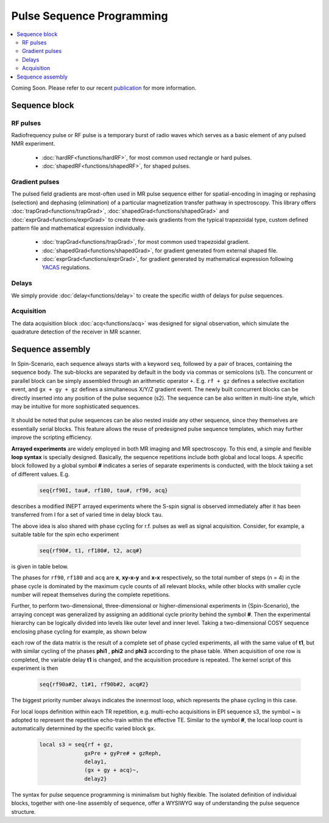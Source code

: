 
**************************
Pulse Sequence Programming
**************************
.. contents::
   :local:
   :depth: 2

Coming Soon. Please refer to our  recent `publication <https://doi.org/10.1016/j.jmr.2019.01.016>`_ for more information.


Sequence block 
===============

RF pulses
---------
Radiofrequency pulse or RF pulse is a temporary burst of radio waves which serves as a basic element of any pulsed NMR experiment. 

  * :doc:`hardRF<functions/hardRF>`, for most common used rectangle or hard pulses.
  * :doc:`shapedRF<functions/shapedRF>`, for shaped pulses.

Gradient pulses
---------------
The pulsed field gradients are most-often used in MR pulse sequence either for spatial-encoding in imaging or rephasing (selection) and dephasing (elimination) of a particular magnetization transfer pathway in spectroscopy. This library offers :doc:`trapGrad<functions/trapGrad>`, :doc:`shapedGrad<functions/shapedGrad>` and :doc:`exprGrad<functions/exprGrad>` to create three-axis gradients from the typical trapezoidal type, custom defined pattern file and mathematical expression individually. 

  * :doc:`trapGrad<functions/trapGrad>`, for most common used trapezoidal gradient.
  * :doc:`shapedGrad<functions/shapedGrad>`, for gradient generated from external shaped file.
  * :doc:`exprGrad<functions/exprGrad>`, for gradient generated by mathematical expression following `YACAS <http://www.yacas.org/>`_ regulations.


Delays
------
We simply provide :doc:`delay<functions/delay>` to create the specific width of delays for pulse sequences.

Acquisition
-----------
The data acquisition block :doc:`acq<functions/acq>` was designed for signal observation, which simulate the quadrature detection of the receiver in MR scanner. 

Sequence assembly 
=================
In Spin-Scenario, each sequence always starts with a keyword ``seq``, followed by a pair of braces, containing the sequence body. The sub-blocks are separated by default in the body via commas or semicolons (s1). The concurrent or parallel block can be simply assembled through an arithmetic operator ``+``. E.g. ``rf + gz`` defines a selective excitation event, and ``gx + gy + gz`` defines a simultaneous X/Y/Z gradient event. The newly built concurrent blocks can be directly inserted into any position of the pulse sequence (s2). The sequence can be also written in multi-line style, which may be intuitive for more sophisticated sequences.

  .. literalinclude:: ../media/seq/s1s2.lua

It should be noted that pulse sequences can be also nested inside any other sequence, since they themselves are essentially serial blocks. This feature allows the reuse of predesigned pulse sequence templates, which may further improve the scripting efficiency. 

**Arrayed experiments** are widely employed in both MR imaging and MR spectroscopy. To this end, a simple and flexible **loop syntax** is specially designed. Basically, the sequence repetitions include both global and local loops. A specific block followed by a global symbol **#** indicates a series of separate experiments is conducted, with the block taking a set of different values. E.g. 

  .. code-block:: lua 
    
    seq{rf90I, tau#, rf180, tau#, rf90, acq}
describes a modified INEPT arrayed experiments where the S-spin signal is observed immediately after it has been transferred from I for a set of varied time in delay block ``tau``. 

The above idea is also shared with phase cycling for r.f. pulses as well as signal acquisition. Consider, for example, a suitable table for the spin echo experiment 

  .. code-block:: lua 

    seq{rf90#, t1, rf180#, t2, acq#} 
is given in table below. 

|phase_list|

The phases for ``rf90``, ``rf180`` and ``acq`` are **x**, **xy-x-y** and **x-x** respectively, so the total number of steps (n = 4) in the phase cycle is dominated by the maximum cycle counts of all relevant blocks, while other blocks with smaller cycle number will repeat themselves during the complete repetitions.


Further, to perform two-dimensional, three-dimensional or higher-dimensional experiments in  {Spin-Scenario}, the arraying concept was generalized by assigning an additional cycle priority behind the symbol **#**. Then the experimental hierarchy can be logically divided into levels like outer level and inner level. Taking a two-dimensional COSY sequence enclosing phase cycling for example, as shown below

|cosy|

each row of the data matrix is the result of a complete set of phase cycled experiments, all with the same value of **t1**, but with similar cycling of the phases **phi1** , **phi2** and **phi3** according to the phase table. When acquisition of one row is completed, the variable delay **t1** is changed, and the acquisition procedure is repeated. The kernel script of this experiment is then 

  .. code-block:: lua 

    seq{rf90a#2, t1#1, rf90b#2, acq#2}

The biggest priority number always indicates the innermost loop, which represents the phase cycling in this case.

For local loops definition within each TR repetition,  e.g. multi-echo acquisitions in EPI sequence s3, the symbol **~** is adopted to represent the repetitive echo-train within the effective TE. Similar to the symbol **#**, the local loop count is automatically determined by the specific varied block ``gx``.

  .. code-block:: lua 
  
      local s3 = seq{rf + gz,
                    gxPre + gyPre# + gzReph,
                    delay1,
                    (gx + gy + acq)~,
                    delay2}

The syntax for pulse sequence programming is minimalism but highly flexible. The isolated definition of individual blocks, together with one-line assembly of sequence, offer a WYSIWYG way of understanding the pulse sequence structure. 


.. |phase_list| image:: ../media/seq/phase_list.png
  :height: 100
  :align: middle

.. |cosy| image:: ../media/seq/cosy.png
  :height: 200
  :align: middle

